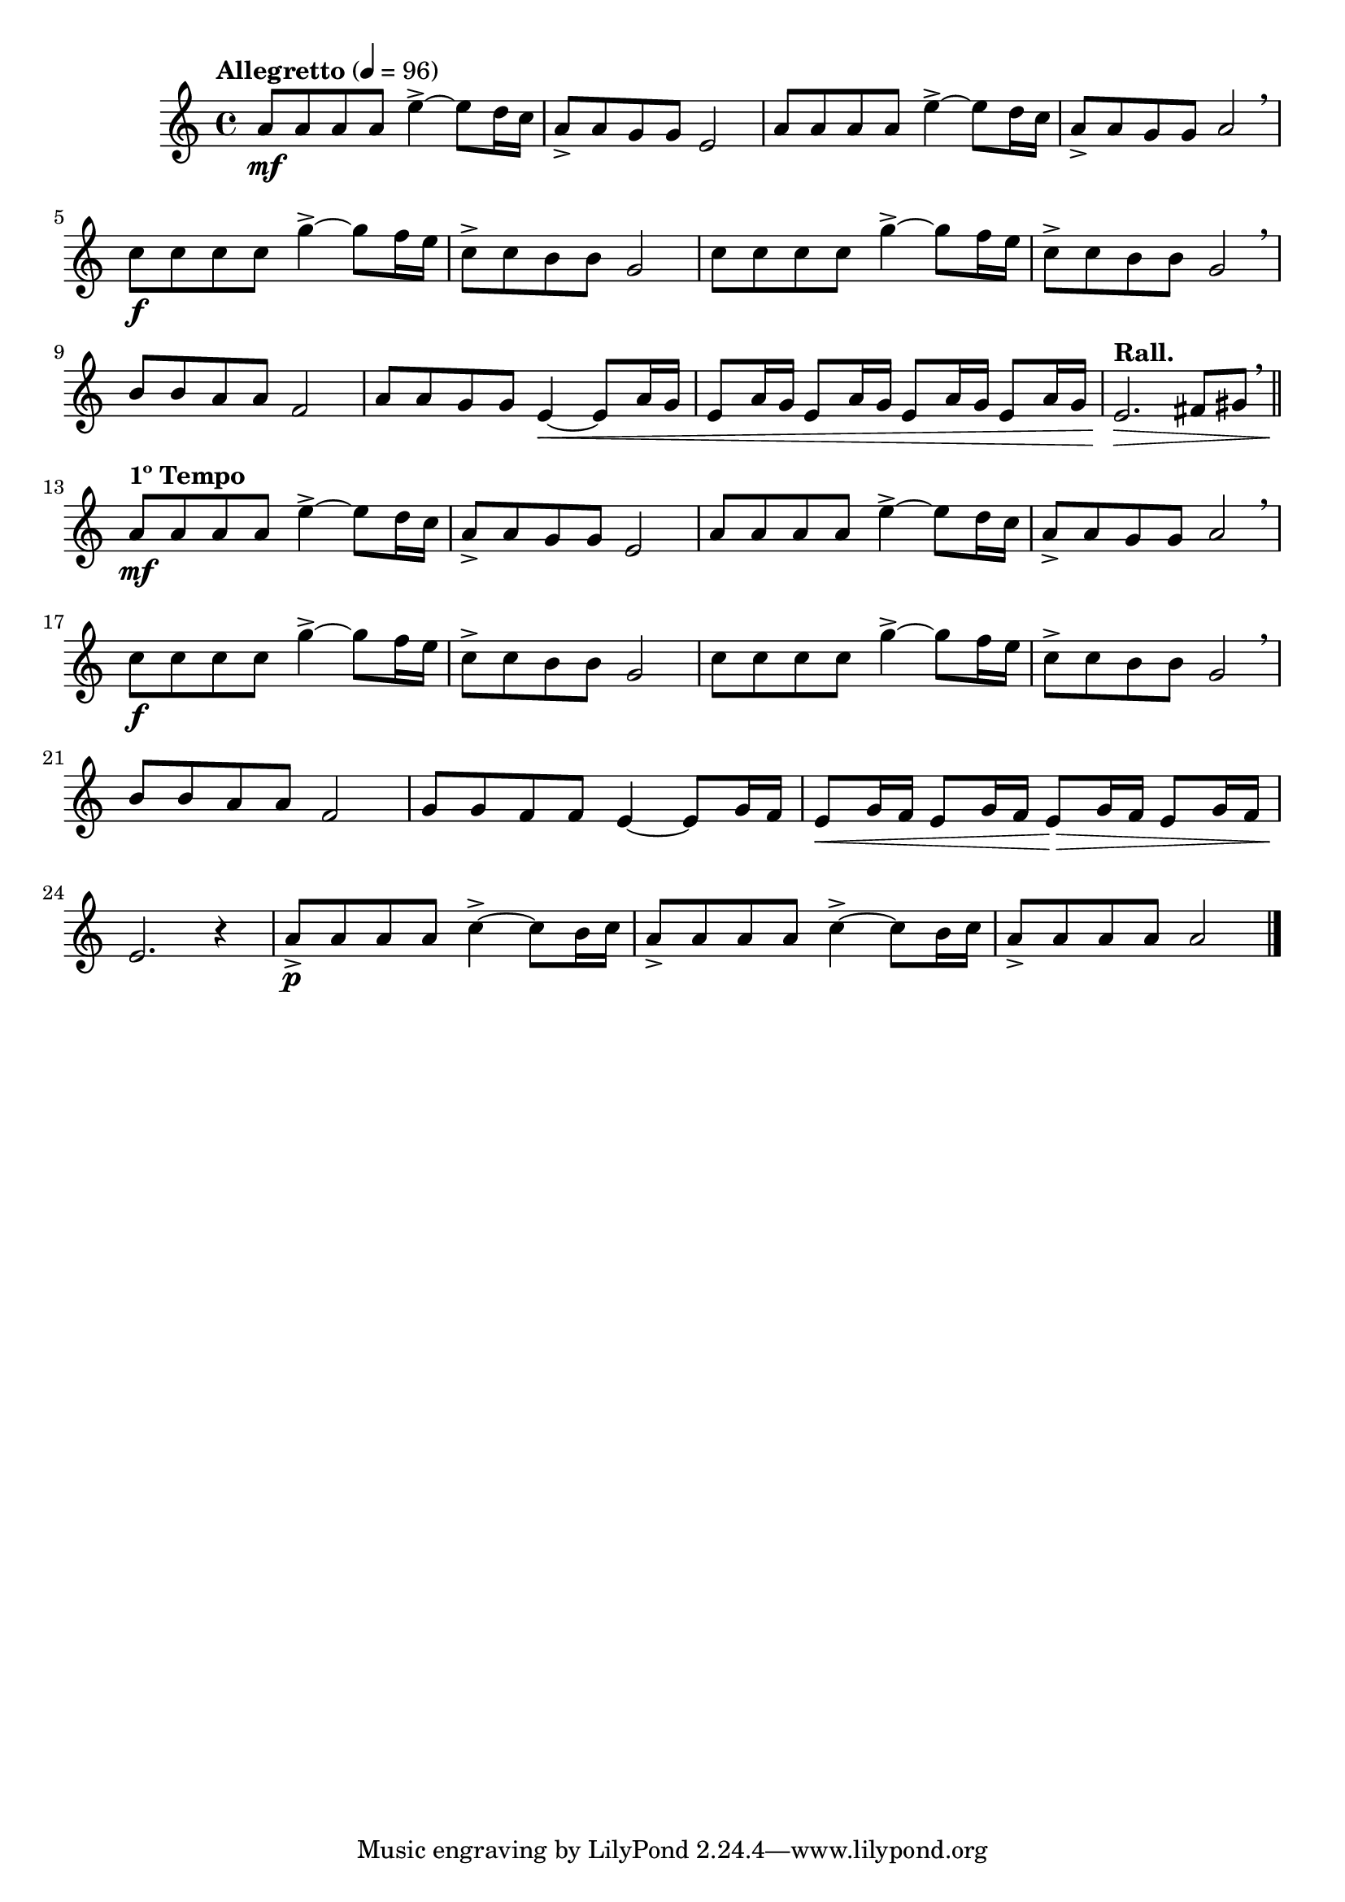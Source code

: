 \version "2.24.0"

\relative {
  \language "english"

  \transposition f

  \tempo "Allegretto" 4=96

  \key a \minor
  \time 4/4

  #(define measures-one-to-nine #{
    \relative {
      a'8 \mf 8 8 8 e'4->~8 d16 c |
      a8-> 8 g8 8 e2 |
      a8 8 8 8 e'4->~8 d16 c |
      a8-> 8 g8 8 a2 \breathe |
      c8 \f 8 8 8 g'4->~8 f16 e |
      c8-> 8 b8 8 g2 |
      c8 8 8 8 g'4->~8 f16 e |
      c8-> 8 b8 8 g2 \breathe |

      b8 8 a8 8 f2 |
    }
  #})

  \measures-one-to-nine
  a'8 8 g8 8 e4~ \< \repeat unfold 5 { e8 a16 g } |
  \tempo "Rall." e2. \> f-sharp8 g-sharp \breathe | \bar "||"

  \tempo "1º Tempo"
  \measures-one-to-nine
  g8 8 f8 8 e4~8 g16 f |
  e8 \< g16 f e8 g16 f e8 \tweak to-barline ##f \> g16 f e8 g16 f |
  e2. \! r4 |

  <> \p \repeat unfold 2 { a8-> 8 8 8 c4->~8 b16 c | }
  a8-> 8 8 8 2 | \bar "|."
}
